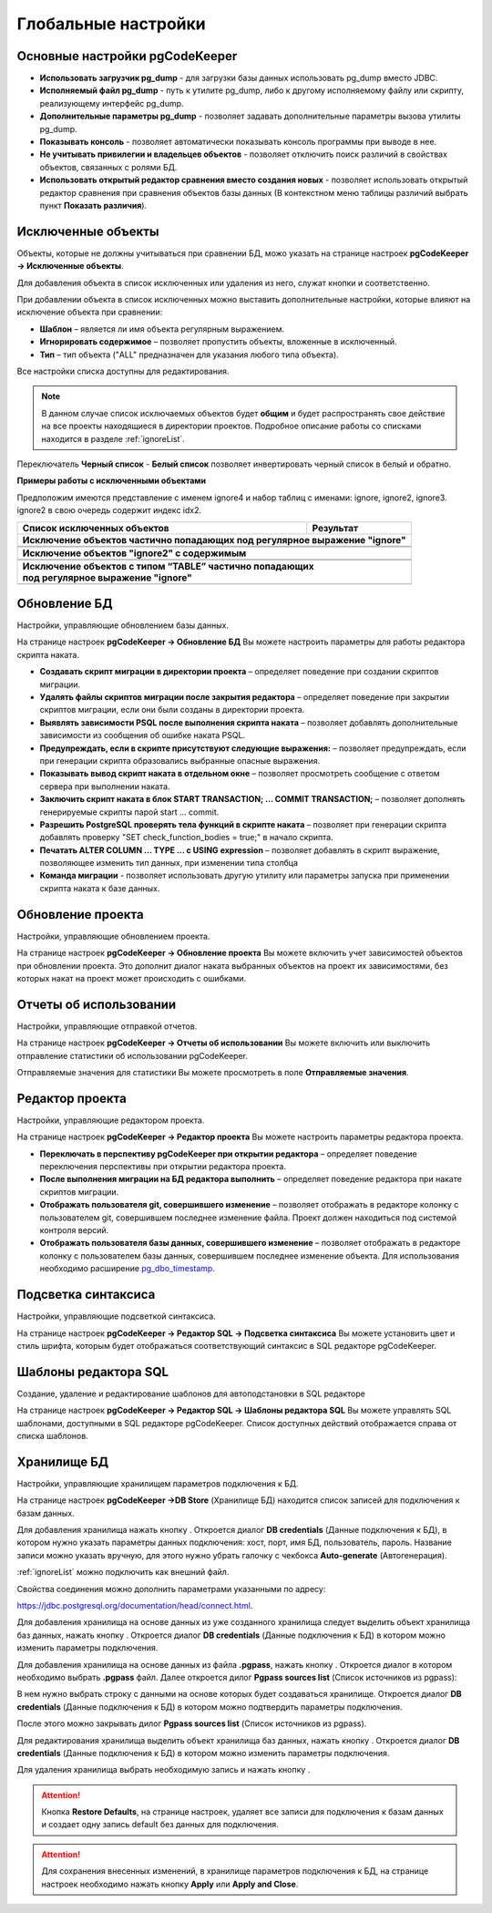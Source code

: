 ====================
Глобальные настройки
====================

Основные настройки pgCodeKeeper
~~~~~~~~~~~~~~~~~~~~~~~~~~~~~~~

.. image:: ../images/main_prefs.png

- **Использовать загрузчик pg_dump** - для загрузки базы данных использовать pg_dump вместо JDBC.
- **Исполняемый файл pg_dump** - путь к утилите pg_dump, либо к другому исполняемому файлу или скрипту, реализующему интерфейс pg_dump.
- **Дополнительные параметры pg_dump** - позволяет задавать дополнительные параметры вызова утилиты pg_dump.
- **Показывать консоль** - позволяет автоматически показывать консоль программы при выводе в нее.
- **Не учитывать привилегии и владельцев объектов** - позволяет отключить поиск различий в свойствах объектов, связанных с ролями БД.
- **Использовать открытый редактор сравнения вместо создания новых** - позволяет использовать открытый редактор сравнения при сравнения объектов базы данных (В контекстном меню таблицы различий выбрать пункт **Показать различия**).

.. _ignoredObjects :

Исключенные объекты
~~~~~~~~~~~~~~~~~~~

Объекты, которые не должны учитываться при сравнении БД, можо указать на странице настроек **pgCodeKeeper -> Исключенные объекты**.

Для добавления объекта в список исключенных или удаления из него, служат кнопки |add_obj| и  |delete| соответственно.

При добавлении объекта в список исключенных можно выставить дополнительные настройки, которые влияют на исключение объекта при сравнении:

- **Шаблон** – является ли имя объекта регулярным выражением.
- **Игнорировать содержимое** – позволяет пропустить объекты, вложенные в исключенный.
- **Тип** – тип объекта ("ALL" предназначен для указания любого типа объекта).

.. image:: ../images/ignore_list_add_item.png

Все настройки списка доступны для редактирования.

.. image:: ../images/ignore_list.png

.. note:: В данном случае список исключаемых объектов будет **общим** и будет распространять свое действие на все проекты находящиеся в директории проектов. Подробное описание работы со списками находится в разделе :ref:`ignoreList`.

Переключатель **Черный список** - **Белый список** позволяет инвертировать черный список в белый и обратно.

**Примеры работы с исключенными объектами**

Предположим имеются представление с именем ignore4 и набор таблиц с именами: ignore, ignore2, ignore3. ignore2 в свою очередь содержит индекс idx2.

.. image:: ../images/ignore_list_diff.png

.. table::

    +----------------------------------------------+---------------------------------------------------+
    | Список исключенных объектов                  | Результат                                         |
    +==============================================+===================================================+
    | **Исключение объектов частично попадающих под регулярное выражение "ignore"**                    |
    +----------------------------------------------+---------------------------------------------------+
    | .. image:: ../images/ignore_list_pattern.png | .. image:: ../images/ignore_list_pattern_diff.png |
    +----------------------------------------------+---------------------------------------------------+
    |                                                                                                  |
    +----------------------------------------------+---------------------------------------------------+
    | **Исключение объектов "ignore2" с содержимым**                                                   |
    +----------------------------------------------+---------------------------------------------------+
    | .. image:: ../images/ignore_list_content.png | .. image:: ../images/ignore_list_content_diff.png |
    +----------------------------------------------+---------------------------------------------------+
    |                                                                                                  |
    +----------------------------------------------+---------------------------------------------------+
    | | **Исключение объектов с типом “TABLE” частично попадающих**                                    |
    | | **под регулярное выражение "ignore"**                                                          |
    +----------------------------------------------+---------------------------------------------------+
    | .. image:: ../images/ignore_list_type.png    | .. image:: ../images/ignore_list_type_diff.png    |
    +----------------------------------------------+---------------------------------------------------+

.. _dbUpdate :

Обновление БД
~~~~~~~~~~~~~
Настройки, управляющие обновлением базы данных.

.. image:: ../images/db_update_prefs.png

На странице настроек **pgCodeKeeper -> Обновление БД** Вы можете настроить параметры для работы редактора скрипта наката.

- **Создавать скрипт миграции в директории проекта** – определяет поведение при создании скриптов миграции. 
- **Удалять файлы скриптов миграции после закрытия редактора** – определяет поведение при закрытии скриптов миграции, если они были созданы в директории проекта.
- **Выявлять зависимости PSQL после выполнения скрипта наката** – позволяет добавлять дополнительные зависимости из сообщения об ошибке наката PSQL.
- **Предупреждать, если в скрипте присутствуют следующие выражения:** – позволяет предупреждать, если при генерации скрипта образовались выбранные опасные выражения.
- **Показывать вывод скрипт наката в отдельном окне** – позволяет просмотреть сообщение с ответом сервера при выполнении наката.
- **Заключить скрипт наката в блок START TRANSACTION; ... COMMIT TRANSACTION;** – позволяет дополнять генерируемые скрипты парой start ... commit.
- **Разрешить PostgreSQL проверять тела функций в скрипте наката** – позволяет при генерации скрипта добавлять проверку "SET check_function_bodies = true;" в начало скрипта.
- **Печатать ALTER COLUMN ... TYPE ... с USING expression** – позволяет добавлять в скрипт выражение, позволяющее изменить тип данных, при изменении типа столбца
- **Команда миграции** - позволяет использовать другую утилиту или параметры запуска при применении скрипта наката к базе данных.


Обновление проекта
~~~~~~~~~~~~~~~~~~

Настройки, управляющие обновлением проекта.

.. image:: ../images/proj_update_prefs.png

На странице настроек **pgCodeKeeper -> Обновление проекта** Вы можете включить учет зависимостей объектов при обновлении проекта. Это дополнит диалог наката выбранных объектов на проект их зависимостями, без которых накат на проект может происходить с ошибками.


Отчеты об использовании
~~~~~~~~~~~~~~~~~~~~~~~

Настройки, управляющие отправкой отчетов.

.. image:: ../images/report.png

На странице настроек **pgCodeKeeper -> Отчеты об использовании** Вы можете включить или выключить отправление статистики об использовании pgCodeKeeper.

Отправляемые значения для статистики Вы можете просмотреть в поле **Отправляемые значения**.

Редактор проекта
~~~~~~~~~~~~~~~~

Настройки, управляющие редактором проекта.

.. image:: ../images/proj_editor_prefs.png

На странице настроек **pgCodeKeeper -> Редактор проекта** Вы можете настроить параметры редактора проекта.

- **Переключать в перспективу pgCodeKeeper при открытии редактора** – определяет поведение переключения перспективы при открытии редактора проекта. 
- **После выполнения миграции на БД редактора выполнить** – определяет поведение редактора при накате скриптов миграции.
- **Отображать пользователя git, совершившего изменение** – позволяет отображать в редакторе колонку с пользователем git, совершившем последнее изменение файла. Проект должен находиться под системой контроля версий.
- **Отображать пользователя базы данных, совершившего изменение** – позволяет отображать в редакторе колонку с пользователем базы данных, совершившем последнее изменение объекта. Для использования необходимо расширение `pg_dbo_timestamp <https://github.com/pgcodekeeper/pg_dbo_timestamp/>`_.


Подсветка синтаксиса
~~~~~~~~~~~~~~~~~~~~

Настройки, управляющие подсветкой синтаксиса.

.. image:: ../images/syntax_highlighting.png

На странице настроек **pgCodeKeeper -> Редактор SQL -> Подсветка синтаксиса** Вы можете установить цвет и стиль шрифта, которым будет отображаться соответствующий синтаксис в SQL редакторе pgCodeKeeper.

Шаблоны редактора SQL
~~~~~~~~~~~~~~~~~~~~~

Создание, удаление и редактирование шаблонов для автоподстановки в SQL редакторе

.. image:: ../images/sql_templates.png

На странице настроек **pgCodeKeeper -> Редактор SQL -> Шаблоны редактора SQL** Вы можете управлять SQL шаблонами, доступными в SQL редакторе pgCodeKeeper. Список доступных действий отображается справа от списка шаблонов.

.. _dbStore :

Хранилище БД
~~~~~~~~~~~~
Настройки, управляющие хранилищем параметров подключения к БД.

На странице настроек **pgCodeKeeper ->DB Store** (Хранилище БД) находится список записей для подключения к базам данных.

.. image:: ../images/db_store.png

Для добавления хранилища нажать кнопку |add_obj|. Откроется диалог **DB credentials** (Данные подключения к БД), в котором нужно указать параметры данных подключения: хост, порт, имя БД, пользователь, пароль. Название записи можно указать вручную, для этого нужно убрать галочку с чекбокса **Auto-generate** (Автогенерация).

.. image:: ../images/new_connection.png

:ref:`ignoreList` можно подключить как внешний файл.

.. image:: ../images/new_connection_ignore_list.png

Свойства соединения можно дополнить параметрами указанными по адресу: 

https://jdbc.postgresql.org/documentation/head/connect.html.

.. image:: ../images/new_connection_properties.png

Для добавления хранилища на основе данных из уже созданного хранилища следует выделить объект хранилища баз данных, нажать кнопку |copy|. Откроется диалог **DB credentials** (Данные подключения к БД) в котором можно изменить параметры подключения.

Для добавления хранилища на основе данных из файла **.pgpass**, нажать кнопку |pg_pass|. Откроется диалог в котором необходимо выбрать **.pgpass** файл. Далее откроется дилог  **Pgpass sources list** (Список источников из pgpass):

.. image:: ../images/db_store_dialog_pg_pass_1.png

В нем нужно выбрать строку с данными на основе которых будет создаваться хранилище. Откроется диалог **DB credentials** (Данные подключения к БД) в котором можно подтвердить параметры подключения.

.. image:: ../images/db_store_dialog_pg_pass_2.png

После этого можно закрывать дилог **Pgpass sources list** (Список источников из pgpass).

Для редактирования хранилища выделить объект хранилища баз данных, нажать кнопку |editor_area|. Откроется диалог **DB credentials** (Данные подключения к БД) в котором можно изменить параметры подключения.

Для удаления хранилища выбрать необходимую запись и нажать кнопку |delete|.

.. attention:: Кнопка **Restore Defaults**, на странице настроек, удаляет все записи для подключения к базам данных и создает одну запись default без данных для подключения.

.. attention:: Для сохранения внесенных изменений, в хранилище параметров подключения к БД, на странице настроек необходимо нажать кнопку **Apply** или **Apply and Close**.

.. |copy| image:: ../images/pgcodekeeper_project_view/copy_edit.png
.. |pg_pass| image:: ../images/pgcodekeeper_project_view/pg_pass.png
.. |delete| image:: ../images/pgcodekeeper_project_view/delete_obj.gif
.. |add_obj| image:: ../images/pgcodekeeper_project_view/add_obj.gif
.. |editor_area| image:: ../images/pgcodekeeper_project_view/editor_area.gif
